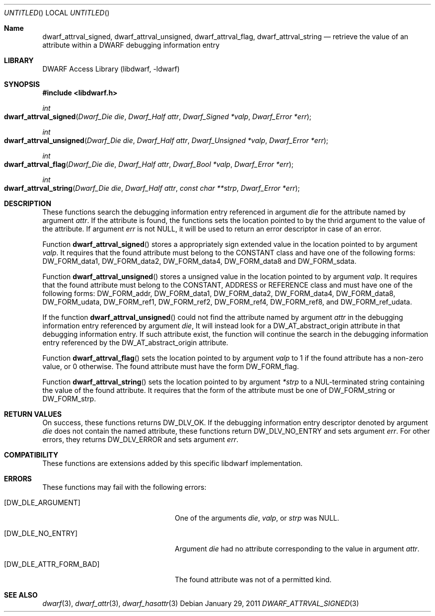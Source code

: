 .\" Copyright (c) 2011 Kai Wang
.\" All rights reserved.
.\"
.\" Redistribution and use in source and binary forms, with or without
.\" modification, are permitted provided that the following conditions
.\" are met:
.\" 1. Redistributions of source code must retain the above copyright
.\"    notice, this list of conditions and the following disclaimer.
.\" 2. Redistributions in binary form must reproduce the above copyright
.\"    notice, this list of conditions and the following disclaimer in the
.\"    documentation and/or other materials provided with the distribution.
.\"
.\" THIS SOFTWARE IS PROVIDED BY THE AUTHOR AND CONTRIBUTORS ``AS IS'' AND
.\" ANY EXPRESS OR IMPLIED WARRANTIES, INCLUDING, BUT NOT LIMITED TO, THE
.\" IMPLIED WARRANTIES OF MERCHANTABILITY AND FITNESS FOR A PARTICULAR PURPOSE
.\" ARE DISCLAIMED.  IN NO EVENT SHALL THE AUTHOR OR CONTRIBUTORS BE LIABLE
.\" FOR ANY DIRECT, INDIRECT, INCIDENTAL, SPECIAL, EXEMPLARY, OR CONSEQUENTIAL
.\" DAMAGES (INCLUDING, BUT NOT LIMITED TO, PROCUREMENT OF SUBSTITUTE GOODS
.\" OR SERVICES; LOSS OF USE, DATA, OR PROFITS; OR BUSINESS INTERRUPTION)
.\" HOWEVER CAUSED AND ON ANY THEORY OF LIABILITY, WHETHER IN CONTRACT, STRICT
.\" LIABILITY, OR TORT (INCLUDING NEGLIGENCE OR OTHERWISE) ARISING IN ANY WAY
.\" OUT OF THE USE OF THIS SOFTWARE, EVEN IF ADVISED OF THE POSSIBILITY OF
.\" SUCH DAMAGE.
.\"
.\" $Id$
.\"
.Dd January 29, 2011
.Os
.Dt DWARF_ATTRVAL_SIGNED 3
.Sh Name
.Nm dwarf_attrval_signed ,
.Nm dwarf_attrval_unsigned ,
.Nm dwarf_attrval_flag ,
.Nm dwarf_attrval_string
.Nd retrieve the value of an attribute within a DWARF debugging information entry
.Sh LIBRARY
.Lb libdwarf
.Sh SYNOPSIS
.In libdwarf.h
.Ft int
.Fo dwarf_attrval_signed
.Fa "Dwarf_Die die"
.Fa "Dwarf_Half attr"
.Fa "Dwarf_Signed *valp"
.Fa "Dwarf_Error *err"
.Fc
.Ft int
.Fo dwarf_attrval_unsigned
.Fa "Dwarf_Die die"
.Fa "Dwarf_Half attr"
.Fa "Dwarf_Unsigned *valp"
.Fa "Dwarf_Error *err"
.Fc
.Ft int
.Fo dwarf_attrval_flag
.Fa "Dwarf_Die die"
.Fa "Dwarf_Half attr"
.Fa "Dwarf_Bool *valp"
.Fa "Dwarf_Error *err"
.Fc
.Ft int
.Fo dwarf_attrval_string
.Fa "Dwarf_Die die"
.Fa "Dwarf_Half attr"
.Fa "const char **strp"
.Fa "Dwarf_Error *err"
.Fc
.Sh DESCRIPTION
These functions search the debugging information entry referenced
in argument
.Ar die
for the attribute named by argument
.Ar attr .
If the attribute is found, the functions sets the location pointed
to by the thrid argument to the value of the attribute.
If argument
.Ar err
is not NULL, it will be used to return an error descriptor in case
of an error.
.Pp
Function
.Fn dwarf_attrval_signed
stores a appropriately sign extended value in the location pointed to
by argument
.Ar valp .
It requires that the found attribute must belong to the CONSTANT class
and have one of the following forms:
.Dv DW_FORM_data1 ,
.Dv DW_FORM_data2 ,
.Dv DW_FORM_data4 ,
.Dv DW_FORM_data8
and
.Dv DW_FORM_sdata .
.Pp
Function
.Fn dwarf_attrval_unsigned
stores a unsigned value in the location pointed to by argument
.Ar valp .
It requires that the found attribute must belong to the CONSTANT,
ADDRESS or REFERENCE class and must have one of the following forms:
.Dv DW_FORM_addr ,
.Dv DW_FORM_data1 ,
.Dv DW_FORM_data2 ,
.Dv DW_FORM_data4 ,
.Dv DW_FORM_data8 ,
.Dv DW_FORM_udata ,
.Dv DW_FORM_ref1 ,
.Dv DW_FORM_ref2 ,
.Dv DW_FORM_ref4 ,
.Dv DW_FORM_ref8 ,
and
.Dv DW_FORM_ref_udata .
.Pp
If the function
.Fn dwarf_attrval_unsigned
could not find the attribute named by argument
.Ar attr
in the debugging information entry referenced by argument
.Ar die ,
It will instead look for a
.Dv DW_AT_abstract_origin
attribute in that debugging information entry.  If such attribute
exist, the function will continue the search in the debugging
information entry referenced by the
.Dv DW_AT_abstract_origin
attribute.
.Pp
Function
.Fn dwarf_attrval_flag
sets the location pointed to by argument
.Ar valp
to 1 if the found attribute has a non-zero value, or 0 otherwise.
The found attribute must have the form
.Dv DW_FORM_flag .
.Pp
Function
.Fn dwarf_attrval_string
sets the location pointed to by argument
.Ar *strp
to a NUL-terminated string containing the value of the found
attribute.  It requires that the form of the attribute must be one of
.Dv DW_FORM_string
or
.Dv  DW_FORM_strp .
.Sh RETURN VALUES
On success, these functions returns
.Dv DW_DLV_OK .
If the debugging information entry descriptor denoted by argument
.Ar die
does not contain the named attribute, these functions return
.Dv DW_DLV_NO_ENTRY
and sets argument
.Ar err .
For other errors, they returns
.Dv DW_DLV_ERROR
and sets argument
.Ar err .
.Sh COMPATIBILITY
These functions are extensions added by this specific
libdwarf implementation.
.Sh ERRORS
These functions may fail with the following errors:
.Bl -tag -width ".Bq Er DW_DLE_ATTR_FORM_BAD"
.It Bq Er DW_DLE_ARGUMENT
One of the arguments
.Va die ,
.Va valp ,
or
.Va strp
was NULL.
.It Bq Er DW_DLE_NO_ENTRY
Argument
.Ar die
had no attribute corresponding to the value
in argument
.Ar attr .
.It Bq Er DW_DLE_ATTR_FORM_BAD
The found attribute was not of a permitted kind.
.El
.Sh SEE ALSO
.Xr dwarf 3 ,
.Xr dwarf_attr 3 ,
.Xr dwarf_hasattr 3
